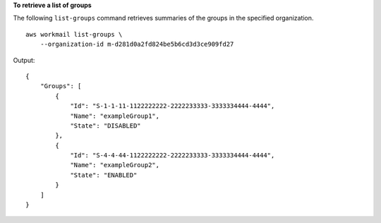 **To retrieve a list of groups**

The following ``list-groups`` command retrieves summaries of the groups in the specified organization. ::

    aws workmail list-groups \
        --organization-id m-d281d0a2fd824be5b6cd3d3ce909fd27

Output::

    {
        "Groups": [
            {
                "Id": "S-1-1-11-1122222222-2222233333-3333334444-4444",
                "Name": "exampleGroup1",
                "State": "DISABLED"
            },
            {
                "Id": "S-4-4-44-1122222222-2222233333-3333334444-4444",
                "Name": "exampleGroup2",
                "State": "ENABLED"
            }
        ]
    }
